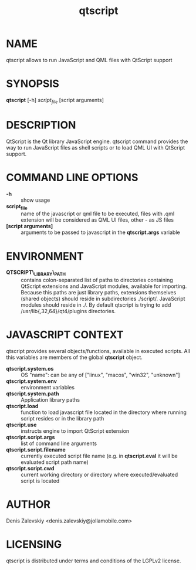 #+TITLE:qtscript
#+MAN_CLASS_OPTIONS: :section-id 1 :company "Jolla Ltd." :date "Jan 30, 2013"
* NAME

  qtscript allows to run JavaScript and QML files with QtScript support

* SYNOPSIS

  *qtscript* [-h] /script_file/ [script arguments]

* DESCRIPTION

QtScript is the Qt library JavaScript engine. qtscript command
provides the way to run JavaScript files as shell scripts or to load QML
UI with QtScript support.

* COMMAND LINE OPTIONS

  - *-h* :: show usage
  - *script_file* :: name of the javascript or qml file to be executed,
                     files with .qml extension will be considered as 
                     QML UI files, other - as JS files
  - *[script arguments]* :: arguments to be passed to javascript in
       the *qtscript.args* variable

* ENVIRONMENT

  - *QTSCRIPT\_LIBRARY\_PATH* :: contains colon-separated list of
       paths to directories containing QtScript extensions and
       JavaScript modules, available for importing. Because this paths
       are just library paths, extensions themselves (shared objects)
       should reside in subdirectories ./script/. JavaScript modules
       should reside in ./. By default qtscript is trying to add
       /usr/lib{,32,64}/qt4/plugins directories.

* JAVASCRIPT CONTEXT

  qtscript provides several objects/functions, available in executed
  scripts. All this variables are members of the global *qtscript*
  object.

- *qtscript.system.os* :: OS "name": can be any of ["linux", "macos",
     "win32", "unknown"]
- *qtscript.system.env* :: environment variables
- *qtscript.system.path* :: Application library paths
- *qtscript.load* :: function to load javascript file located in the
     directory where running script resides or in the library path
- *qtscript.use* :: instructs engine to import QtScript extension
- *qtscript.script.args* :: list of command line arguments
- *qtscript.script.filename* :: currently executed script file name
     (e.g. in *qtscript.eval* it will be evaluated script path name)
- *qtscript.script.cwd* :: current working directory or directory where
                    executed/evaluated script is located

* AUTHOR
  Denis Zalevskiy <denis.zalevskiy@jollamobile.com>

* LICENSING
  qtscript is distributed under terms and conditions of the LGPLv2
  license.
